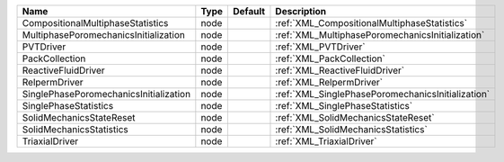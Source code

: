 

====================================== ==== ======= ================================================= 
Name                                   Type Default Description                                       
====================================== ==== ======= ================================================= 
CompositionalMultiphaseStatistics      node         :ref:`XML_CompositionalMultiphaseStatistics`      
MultiphasePoromechanicsInitialization  node         :ref:`XML_MultiphasePoromechanicsInitialization`  
PVTDriver                              node         :ref:`XML_PVTDriver`                              
PackCollection                         node         :ref:`XML_PackCollection`                         
ReactiveFluidDriver                    node         :ref:`XML_ReactiveFluidDriver`                    
RelpermDriver                          node         :ref:`XML_RelpermDriver`                          
SinglePhasePoromechanicsInitialization node         :ref:`XML_SinglePhasePoromechanicsInitialization` 
SinglePhaseStatistics                  node         :ref:`XML_SinglePhaseStatistics`                  
SolidMechanicsStateReset               node         :ref:`XML_SolidMechanicsStateReset`               
SolidMechanicsStatistics               node         :ref:`XML_SolidMechanicsStatistics`               
TriaxialDriver                         node         :ref:`XML_TriaxialDriver`                         
====================================== ==== ======= ================================================= 


